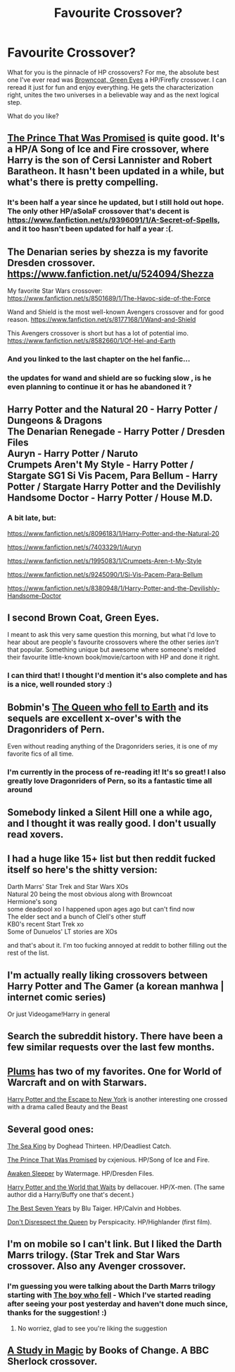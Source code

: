 #+TITLE: Favourite Crossover?

* Favourite Crossover?
:PROPERTIES:
:Score: 9
:DateUnix: 1416678061.0
:DateShort: 2014-Nov-22
:FlairText: Request
:END:
What for you is the pinnacle of HP crossovers? For me, the absolute best one I've ever read was [[https://www.fanfiction.net/s/2857962/1/Browncoat-Green-Eyes][Browncoat, Green Eyes]] a HP/Firefly crossover. I can reread it just for fun and enjoy everything. He gets the characterization right, unites the two universes in a believable way and as the next logical step.

What do you like?


** [[https://www.fanfiction.net/s/9215879/1/The-Prince-That-Was-Promised][The Prince That Was Promised]] is quite good. It's a HP/A Song of Ice and Fire crossover, where Harry is the son of Cersi Lannister and Robert Baratheon. It hasn't been updated in a while, but what's there is pretty compelling.
:PROPERTIES:
:Author: Lane_Anasazi
:Score: 9
:DateUnix: 1416694227.0
:DateShort: 2014-Nov-23
:END:

*** It's been half a year since he updated, but I still hold out hope. The only other HP/aSoIaF crossover that's decent is [[https://www.fanfiction.net/s/9396091/1/A-Secret-of-Spells]], and it too hasn't been updated for half a year :(.
:PROPERTIES:
:Author: Kevin241
:Score: 1
:DateUnix: 1416704570.0
:DateShort: 2014-Nov-23
:END:


** The Denarian series by shezza is my favorite Dresden crossover. [[https://www.fanfiction.net/u/524094/Shezza]]

My favorite Star Wars crossover: [[https://www.fanfiction.net/s/8501689/1/The-Havoc-side-of-the-Force]]

Wand and Shield is the most well-known Avengers crossover and for good reason. [[https://www.fanfiction.net/s/8177168/1/Wand-and-Shield]]

This Avengers crossover is short but has a lot of potential imo. [[https://www.fanfiction.net/s/8582660/1/Of-Hel-and-Earth]]
:PROPERTIES:
:Author: firaxus
:Score: 8
:DateUnix: 1416691270.0
:DateShort: 2014-Nov-23
:END:

*** And you linked to the last chapter on the hel fanfic...
:PROPERTIES:
:Author: SearchAtlantis
:Score: 1
:DateUnix: 1416720838.0
:DateShort: 2014-Nov-23
:END:


*** the updates for wand and shield are so fucking slow , is he even planning to continue it or has he abandoned it ?
:PROPERTIES:
:Author: BLAZINGSORCERER199
:Score: 1
:DateUnix: 1416933248.0
:DateShort: 2014-Nov-25
:END:


** Harry Potter and the Natural 20 - Harry Potter / Dungeons & Dragons\\
The Denarian Renegade - Harry Potter / Dresden Files\\
Auryn - Harry Potter / Naruto\\
Crumpets Aren't My Style - Harry Potter / Stargate SG1 Si Vis Pacem, Para Bellum - Harry Potter / Stargate Harry Potter and the Devilishly Handsome Doctor - Harry Potter / House M.D.
:PROPERTIES:
:Author: Notosk
:Score: 3
:DateUnix: 1416735365.0
:DateShort: 2014-Nov-23
:END:

*** A bit late, but:

[[https://www.fanfiction.net/s/8096183/1/Harry-Potter-and-the-Natural-20]]

[[https://www.fanfiction.net/s/7403329/1/Auryn]]

[[https://www.fanfiction.net/s/1995083/1/Crumpets-Aren-t-My-Style]]

[[https://www.fanfiction.net/s/9245090/1/Si-Vis-Pacem-Para-Bellum]]

[[https://www.fanfiction.net/s/8380948/1/Harry-Potter-and-the-Devilishly-Handsome-Doctor]]
:PROPERTIES:
:Author: ryanvdb
:Score: 2
:DateUnix: 1416860751.0
:DateShort: 2014-Nov-24
:END:


** I second Brown Coat, Green Eyes.

I meant to ask this very same question this morning, but what I'd love to hear about are people's favourite crossovers where the other series /isn't/ that popular. Something unique but awesome where someone's melded their favourite little-known book/movie/cartoon with HP and done it right.
:PROPERTIES:
:Author: expecto_pastrami
:Score: 2
:DateUnix: 1416688658.0
:DateShort: 2014-Nov-23
:END:

*** I can third that! I thought I'd mention it's also complete and has is a nice, well rounded story :)
:PROPERTIES:
:Author: mr_soren
:Score: 1
:DateUnix: 1417527874.0
:DateShort: 2014-Dec-02
:END:


** Bobmin's [[https://www.fanfiction.net/s/7591040/1/The-Queen-who-fell-to-Earth][The Queen who fell to Earth]] and its sequels are excellent x-over's with the Dragonriders of Pern.

Even without reading anything of the Dragonriders series, it is one of my favorite fics of all time.
:PROPERTIES:
:Score: 2
:DateUnix: 1416706264.0
:DateShort: 2014-Nov-23
:END:

*** I'm currently in the process of re-reading it! It's so great! I also greatly love Dragonriders of Pern, so its a fantastic time all around
:PROPERTIES:
:Score: 1
:DateUnix: 1416715517.0
:DateShort: 2014-Nov-23
:END:


** Somebody linked a Silent Hill one a while ago, and I thought it was really good. I don't usually read xovers.
:PROPERTIES:
:Author: TobiasSnape
:Score: 1
:DateUnix: 1416705281.0
:DateShort: 2014-Nov-23
:END:


** I had a huge like 15+ list but then reddit fucked itself so here's the shitty version:

Darth Marrs' Star Trek and Star Wars XOs\\
Natural 20 being the most obvious along with Browncoat\\
Hermione's song\\
some deadpool xo I happened upon ages ago but can't find now\\
The elder sect and a bunch of Clell's other stuff\\
KB0's recent Start Trek xo\\
Some of Dunuelos' LT stories are XOs

and that's about it. I'm too fucking annoyed at reddit to bother filling out the rest of the list.
:PROPERTIES:
:Score: 1
:DateUnix: 1416735061.0
:DateShort: 2014-Nov-23
:END:


** I'm actually really liking crossovers between Harry Potter and The Gamer (a korean manhwa | internet comic series)

Or just Videogame!Harry in general
:PROPERTIES:
:Author: tn5421
:Score: 1
:DateUnix: 1416772156.0
:DateShort: 2014-Nov-23
:END:


** Search the subreddit history. There have been a few similar requests over the last few months.
:PROPERTIES:
:Author: ryanvdb
:Score: 0
:DateUnix: 1416860869.0
:DateShort: 2014-Nov-24
:END:


** [[https://www.fanfiction.net/u/3136818/plums][Plums]] has two of my favorites. One for World of Warcraft and on with Starwars.

[[https://www.fanfiction.net/s/8575201/1/Harry-Potter-and-the-Escape-to-New-York][Harry Potter and the Escape to New York]] is another interesting one crossed with a drama called Beauty and the Beast
:PROPERTIES:
:Author: McPeebles
:Score: 1
:DateUnix: 1417074469.0
:DateShort: 2014-Nov-27
:END:


** Several good ones:

[[https://www.fanfiction.net/s/7502511/1/The-Sea-King][The Sea King]] by Doghead Thirteen. HP/Deadliest Catch.

[[https://www.fanfiction.net/s/9215879/1/The-Prince-That-Was-Promised][The Prince That Was Promised]] by cxjenious. HP/Song of Ice and Fire.

[[https://www.fanfiction.net/s/4183715/1/Awaken-Sleeper][Awaken Sleeper]] by Watermage. HP/Dresden Files.

[[https://www.fanfiction.net/s/4388682/1/Harry-Potter-and-the-World-that-Waits][Harry Potter and the World that Waits]] by dellacouer. HP/X-men. (The same author did a Harry/Buffy one that's decent.)

[[https://www.fanfiction.net/s/4388682/1/Harry-Potter-and-the-World-that-Waits][The Best Seven Years]] by Blu Taiger. HP/Calvin and Hobbes.

[[https://www.fanfiction.net/s/7165521/1/Don-t-Disrespect-the-Queen][Don't Disrespect the Queen]] by Perspicacity. HP/Highlander (first film).
:PROPERTIES:
:Author: truncation_error
:Score: 1
:DateUnix: 1417191871.0
:DateShort: 2014-Nov-28
:END:


** I'm on mobile so I can't link. But I liked the Darth Marrs trilogy. (Star Trek and Star Wars crossover. Also any Avenger crossover.
:PROPERTIES:
:Author: commando678
:Score: 1
:DateUnix: 1416682445.0
:DateShort: 2014-Nov-22
:END:

*** I'm guessing you were talking about the Darth Marrs trilogy starting with [[https://www.fanfiction.net/s/4521407/12/The-Boy-Who-Fell-A-HP-Starwars-Crossover][The boy who fell]] - Which I've started reading after seeing your post yesterday and haven't done much since, thanks for the suggestion! :)
:PROPERTIES:
:Author: mr_soren
:Score: 1
:DateUnix: 1417527798.0
:DateShort: 2014-Dec-02
:END:

**** No worriez, glad to see you're liking the suggestion
:PROPERTIES:
:Author: commando678
:Score: 1
:DateUnix: 1417527975.0
:DateShort: 2014-Dec-02
:END:


** [[https://www.fanfiction.net/s/7578572/1/A-Study-in-Magic][A Study in Magic]] by Books of Change. A BBC Sherlock crossover.
:PROPERTIES:
:Author: mlcor87
:Score: 1
:DateUnix: 1416724414.0
:DateShort: 2014-Nov-23
:END:
